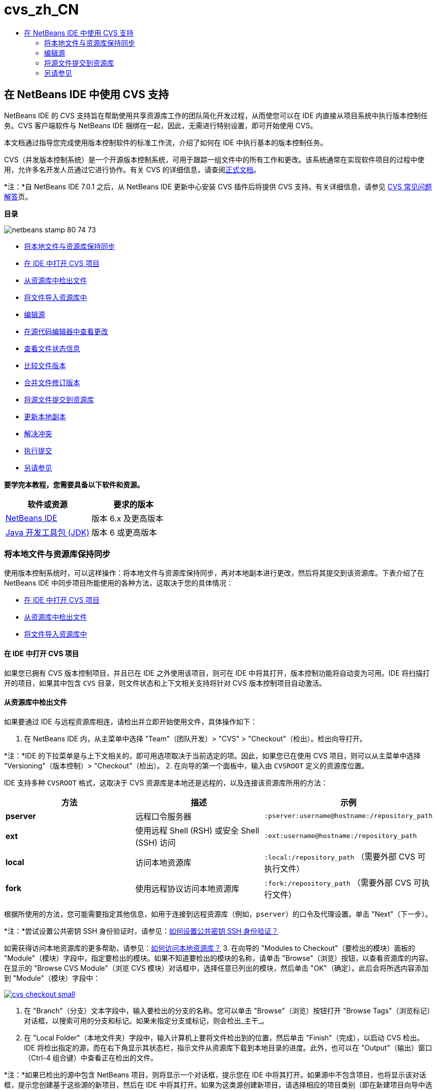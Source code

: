 // 
//     Licensed to the Apache Software Foundation (ASF) under one
//     or more contributor license agreements.  See the NOTICE file
//     distributed with this work for additional information
//     regarding copyright ownership.  The ASF licenses this file
//     to you under the Apache License, Version 2.0 (the
//     "License"); you may not use this file except in compliance
//     with the License.  You may obtain a copy of the License at
// 
//       http://www.apache.org/licenses/LICENSE-2.0
// 
//     Unless required by applicable law or agreed to in writing,
//     software distributed under the License is distributed on an
//     "AS IS" BASIS, WITHOUT WARRANTIES OR CONDITIONS OF ANY
//     KIND, either express or implied.  See the License for the
//     specific language governing permissions and limitations
//     under the License.
//

= cvs_zh_CN
:jbake-type: page
:jbake-tags: old-site, needs-review
:jbake-status: published
:keywords: Apache NetBeans  cvs_zh_CN
:description: Apache NetBeans  cvs_zh_CN
:toc: left
:toc-title:

== 在 NetBeans IDE 中使用 CVS 支持

NetBeans IDE 的 CVS 支持旨在帮助使用共享资源库工作的团队简化开发过程，从而使您可以在 IDE 内直接从项目系统中执行版本控制任务。CVS 客户端软件与 NetBeans IDE 捆绑在一起，因此，无需进行特别设置，即可开始使用 CVS。

本文档通过指导您完成使用版本控制软件的标准工作流，介绍了如何在 IDE 中执行基本的版本控制任务。

CVS（并发版本控制系统）是一个开源版本控制系统，可用于跟踪一组文件中的所有工作和更改。该系统通常在实现软件项目的过程中使用，允许多名开发人员通过它进行协作。有关 CVS 的详细信息，请查阅link:http://ximbiot.com/cvs/[正式文档]。

*注：*自 NetBeans IDE 7.0.1 之后，从 NetBeans IDE 更新中心安装 CVS 插件后将提供 CVS 支持。有关详细信息，请参见 link:http://wiki.netbeans.org/CVSSupport[CVS 常见问题解答]页。

*目录*

image:netbeans-stamp-80-74-73.png[title="此页上的内容适用于 NetBeans IDE 6.9 及更高版本"]

* link:#synchronizing[将本地文件与资源库保持同步]
* link:#opening[在 IDE 中打开 CVS 项目]
* link:#checking[从资源库中检出文件]
* link:#importing[将文件导入资源库中]
* link:#editing[编辑源]
* link:#viewingChanges[在源代码编辑器中查看更改]
* link:#viewingFileStatus[查看文件状态信息]
* link:#comparing[比较文件版本]
* link:#merging[合并文件修订版本]
* link:#committing[将源文件提交到资源库]
* link:#updating[更新本地副本]
* link:#resolving[解决冲突]
* link:#performing[执行提交]
* link:#seeAlso[另请参见]

*要学完本教程，您需要具备以下软件和资源。*

|===
|软件或资源 |要求的版本 

|link:https://netbeans.org/downloads/index.html[NetBeans IDE] |版本 6.x 及更高版本 

|link:http://www.oracle.com/technetwork/java/javase/downloads/index.html[Java 开发工具包 (JDK)] |版本 6 或更高版本 
|===

=== 将本地文件与资源库保持同步

使用版本控制系统时，可以这样操作：将本地文件与资源库保持同步，再对本地副本进行更改，然后将其提交到该资源库。下表介绍了在 NetBeans IDE 中同步项目所能使用的各种方法，这取决于您的具体情况：

* link:#opening[在 IDE 中打开 CVS 项目]
* link:#checking[从资源库中检出文件]
* link:#importing[将文件导入资源库中]

==== 在 IDE 中打开 CVS 项目

如果您已拥有 CVS 版本控制项目，并且已在 IDE 之外使用该项目，则可在 IDE 中将其打开，版本控制功能将自动变为可用。IDE 将扫描打开的项目，如果其中包含 `CVS` 目录，则文件状态和上下文相关支持将针对 CVS 版本控制项目自动激活。

==== 从资源库中检出文件

如果要通过 IDE 与远程资源库相连，请检出并立即开始使用文件，具体操作如下：

1. 在 NetBeans IDE 内，从主菜单中选择 "Team"（团队开发）> "CVS" > "Checkout"（检出）。检出向导打开。

*注：*IDE 的下拉菜单是与上下文相关的，即可用选项取决于当前选定的项。因此，如果您已在使用 CVS 项目，则可以从主菜单中选择 "Versioning"（版本控制）> "Checkout"（检出）。
2. 在向导的第一个面板中，输入由 `CVSROOT` 定义的资源库位置。

IDE 支持多种 `CVSROOT` 格式，这取决于 CVS 资源库是本地还是远程的，以及连接该资源库所用的方法：

|===
|方法 |描述 |示例 

|*pserver* |远程口令服务器 |`:pserver:username@hostname:/repository_path` 

|*ext* |使用远程 Shell (RSH) 或安全 Shell (SSH) 访问 |`:ext:username@hostname:/repository_path` 

|*local* |访问本地资源库 |`:local:/repository_path`
[float-right]#（需要外部 CVS 可执行文件）# 

|*fork* |使用远程协议访问本地资源库 |`:fork:/repository_path`
[float-right]#（需要外部 CVS 可执行文件）# 
|===

根据所使用的方法，您可能需要指定其他信息，如用于连接到远程资源库（例如，`pserver`）的口令及代理设置。单击 "Next"（下一步）。

*注：*尝试设置公共密钥 SSH 身份验证时，请参见：link:http://wiki.netbeans.org/wiki/view/FaqHowToSetUpSSHAuth[如何设置公共密钥 SSH 身份验证？]

如需获得访问本地资源库的更多帮助，请参见：link:http://wiki.netbeans.org/wiki/view/FaqHowToAccessLocalCVS[如何访问本地资源库？]
3. 在向导的 "Modules to Checkout"（要检出的模块）面板的 "Module"（模块）字段中，指定要检出的模块。如果不知道要检出的模块的名称，请单击 "Browse"（浏览）按钮，以查看资源库的内容。在显示的 "Browse CVS Module"（浏览 CVS 模块）对话框中，选择任意已列出的模块，然后单击 "OK"（确定）。此后会将所选内容添加到 "Module"（模块）字段中：

link:cvs-checkout.png[image:cvs-checkout-small.png[]]

4. 在 "Branch"（分支）文本字段中，输入要检出的分支的名称。您可以单击 "Browse"（浏览）按钮打开 "Browse Tags"（浏览标记）对话框，以搜索可用的分支和标记。如果未指定分支或标记，则会检出_主干_。
5. 在 "Local Folder"（本地文件夹）字段中，输入计算机上要将文件检出到的位置，然后单击 "Finish"（完成），以启动 CVS 检出。IDE 将检出指定的源，而在右下角显示其状态栏，指示文件从资源库下载到本地目录的进度。此外，也可以在 "Output"（输出）窗口（Ctrl-4 组合键）中查看正在检出的文件。

*注：*如果已检出的源中包含 NetBeans 项目，则将显示一个对话框，提示您在 IDE 中将其打开。如果源中不包含项目，也将显示该对话框，提示您创建基于这些源的新项目，然后在 IDE 中将其打开。如果为这类源创建新项目，请选择相应的项目类别（即在新建项目向导中选择），然后使用该类别中的 "With Existing Sources"（基于现有源）选项。

==== 将文件导入资源库中

此外，也可以将已在 IDE 中处理的项目导入远程资源库中，然后使用 CVS 资源库对该项目进行版本控制，再在 IDE 中继续进行处理。

*注：*事实上，从系统中_导出_文件时，可在版本控制系统中使用术语 "import" 表明文件正_导入_资源库中。

将项目导入资源库中：

1. 在 "Projects"（项目）窗口（Ctrl-1 组合键）中，选择未进行版本控制的项目，然后从节点的右键单击菜单中，选择 "Versioning"（版本控制）> "Import into CVS Repository"（导入到 CVS 资源库中）。CVS 的导入向导打开。
2. 在导入向导的 "CVS Root"（CVS 根目录）面板中，根据 link:#protocolTypes[`CVSROOT`] 的定义指定资源库的位置。根据所使用的方法，您可能需要指定其他信息，如用于连接到远程资源库（例如，`pserver`）的口令及代理设置。单击 "Next"（下一步）。
3. 在 "Folder to Import"（要导入的文件夹）面板中，指定要放在资源库中的本地文件夹。默认情况下，将建议您在 "Folder to Import"（要导入的文件夹）文本字段中输入项目的名称：

link:folder-to-import.png[image:folder-to-import-small.png[]]

4. 在 "Import Message"（导入消息）文本区域中，输入要导入资源库中的项目的描述。
5. 在 "Repository Folder"（资源库文件夹）文本字段中键入路径，以指定资源库中要导入项目的位置。或者，单击 "Browse"（浏览）按钮，以导航至资源库中的特定位置。单击 "Finish"（完成）以启动导入操作。IDE 会将项目文件上载到资源库中，并打开 "Output"（输出）窗口以显示进度。

*注：*默认情况下，CVS 客户端不处理二进制文件导入操作。导入二进制文件源的最佳做法是，在资源库中创建 `cvswrappers` 文件。有关详细信息，请参见link:http://wiki.netbeans.org/FaqCVSHowToImportBinaries[如何正确导入二进制文件]。

=== 编辑源

在 IDE 中打开 CVS 版本控制项目后，可以开始对源进行更改。与 NetBeans IDE 中打开的任何项目一样，在 IDE 窗口（例如“项目”（Ctrl-1 组合键）、“文件”（Ctrl-2 组合键）或“收藏夹”（Ctrl-3 组合键）窗口）中显示文件时，您可以双击文件节点，在源代码编辑器中打开文件。

在 IDE 中的处理源时，您需要处理各种 UI 组件，这有助于查看和操作版本控制命令：

* link:#viewingChanges[在源代码编辑器中查看更改]
* link:#viewingFileStatus[查看文件状态信息]
* link:#comparing[比较文件版本]
* link:#merging[合并文件修订版本]

==== 在源代码编辑器中查看更改

如果在 IDE 的源代码编辑器中打开版本控制文件，则对照资源库中以前检出的基本版本对文件进行修改时，可以查看对该文件进行的实时更改。您在操作时，IDE 通过源代码编辑器旁注中的颜色编码传递了以下信息：

|===
|*蓝色* (     ) |表示自早期修订版本以来更改的行。 

|*绿色* (     ) |表示自早期修订版本以来添加的行。 

|*红色* (     ) |表示自早期修订版本以来删除的行。 
|===

源代码编辑器左旁注逐行显示发生的更改。当修改给定行时，所做更改会立即在左旁注中显示出来。

您可以单击旁注中的颜色组以调用版本控制命令。例如，单击红色图标（指明从本地副本中删除了行）时，左下方的屏幕快照会显示可用的窗口部件。

源代码编辑器右旁注提供了对文件所做的更改的整体视图，从上到下显示。更改文件之后，将会立即生成颜色编码。

注：单击旁注的特定点可以让内联光标立即转到文件中的该位置。想要查看受影响行的行号，可以将鼠标放在右旁注中的彩色图标上：

|===
|link:left-ui.png[image:left-ui-small.png[]]
*左旁注* |image:right-ui.png[title="显示在编辑器右旁注中的版本控制颜色编码"]
*右旁注* 
|===

==== 查看文件状态信息

使用 "Projects"（项目）（Ctrl-1 组合键）、"Files"（文件）（Ctrl-2 组合键）、"Favorites"（收藏夹）（Ctrl-3 组合键）或 "Versioning"（版本控制）窗口时，IDE 提供了一些可视化功能，有助于查看文件状态信息。在下面的示例中，请注意标记（例如，image:blue-badge.png[]）、文件名颜色和相邻状态标签如何全都彼此一致，以向您提供一种简单而有效的方法来跟踪文件的版本控制信息：

image:badge-example.png[]

标记、颜色编码、文件状态标签和最重要的 "Versioning"（版本控制）窗口都有助于在 IDE 中有效地查看和管理版本控制信息。

* link:#badges[标记和颜色编码]
* link:#fileStatus[文件状态标签]
* link:#versioning["Versioning"（版本控制）窗口]

===== 标记和颜色编码

标记应用于项目、文件夹、包节点，通知您包含在该节点中的文件状态：

下表显示了用于标记的颜色方案：

|===
|UI 组件 |描述 

|*蓝色标记* (image:blue-badge.png[]) |指示存在已在本地修改、添加或删除的文件。对于包，此标记仅应用于包本身，而不应用于它的子包。对于项目或文件夹，此标记指示其中的更改，或指示其所包含子文件夹中的任何更改。 

|*红色标记* (image:red-badge.png[]) |标记包含_冲突_文件（即与资源库中保留的版本冲突的本地版本）的项目、文件夹或包。对于包，此标记仅应用于包本身，而不应用于它的子包。对于项目或文件夹，此标记指示其中的冲突，或指示其所包含子文件夹中的任何冲突。 
|===


颜色编码应用于文件名，以指示它们相对于资源库的当前状态：

|===
|颜色 |示例 |描述 

|*蓝色* |image:blue-text.png[] |表示在本地修改了文件。 

|*绿色* |image:green-text.png[] |表示在本地添加了文件。 

|*红色* |image:red-text.png[] |表示文件中包含本地工作副本与资源库中版本之间的冲突。 

|*灰色* |image:gray-text.png[] |表示文件被 CVS 忽略，并且不会包含在版本控制命令（例如 "Update"（更新）和 "Commit"（提交））中。如果文件没有进行版本化，那么它们只能被忽略。 

|*删除线* |image:strike-through-text.png[] |表示从提交操作中排除了文件。只有选择从提交操作中排除个别文件时，删除线文本才出现在特定位置，例如 "Versioning"（版本控制）窗口或 "Commit"（提交）对话框。这类文件仍受其他 CVS 命令（例如 "Update"（更新））的影响。 
|===

===== 文件状态标签

文件状态标签以文本的形式指示 IDE 窗口中的版本控制文件的状态。默认情况下，IDE 在窗口中列出的文件右侧以灰色文本显示状态（新的、已修改、已忽略等）和标记信息。然而，您可以根据需要修改此格式。例如，如果要将修订版本号添加到状态标签中，请执行以下操作：

1. 从主菜单中选择 "Tools"（工具）> "Options"（选项）；在 Mac 上为 "NetBeans" > "Preferences"（首选项）。此时将打开 "Options"（选项）窗口。
2. 选择窗口顶部的 "Miscellaneous"（其他）图标，然后单击下面的 "Versioning"（版本控制）标签。确保在左面板中的版本控制系统下方选择了 "CVS"：

link:cvs-options.png[image:cvs-options-small.png[]]

3. 单击 "Status Label Format"（状态标签格式）文本字段右侧的 "Add Variable"（添加变量）按钮。在显示的 "Add Variable"（添加变量）对话框中，选择 `{revision}` 变量，然后单击 "OK"（确定）。此时修订版本变量将添加到 "Status Label Format"（状态标签格式）文本字段中。
4. 要重新设置状态标签的格式，以在文件右侧仅显示状态和修订版本，可按下列顺序重新排列 "Status Label Format"（状态标签格式）文本字段的内容：
[source,java]
----

[{status}; {revision}]
----
单击 "OK"（确定）。状态标签现在列出了文件状态和修订版本号（如果适用）：

image:cvs-file-labels.png[]

从主菜单中选择 "View"（视图）> "Show Versioning Labels"（显示版本控制标签），可打开和关闭文件状态标签。

===== "Versioning"（版本控制）窗口

CVS "Versioning"（版本控制）窗口为您提供了一个实时列表，其中包括对本地工作副本的选定文件夹中的文件做出的所有更改。默认情况下，它将在 IDE 的底部面板中打开，其中列出了已添加、删除或修改的文件。

要打开 "Versioning"（版本控制）窗口，选择一个版本化文件或文件夹（例如，从 "Projects"（项目）、"Files"（文件）或 "Favorites"（收藏夹）窗口中选择），然后从右键菜单中选择 "CVS" > "Show Changes"（显示更改）或者从主菜单中选择 "Versioning"（版本控制）> "Show Changes"（显示更改）。下面的窗口出现在 IDE 底部：

link:cvs-versioning-window.png[image:cvs-versioning-window-small.png[]]

默认情况下，"Versioning"（版本控制）窗口会显示选定包或文件夹中所有已修改文件的列表。使用工具栏中的按钮，可以选择显示所有更改，也可以将显示的文件列表限定为本地或远程修改的文件。此外，也可以单击列出的文件上面的列标题，按名称、状态或位置对这些文件进行排序。

"Versioning"（版本控制）窗口工具栏中还包含一些按钮，可以为列表中显示的所有文件调用最常见的 CVS 任务。下表列出了 "Versioning"（版本控制）窗口工具栏中提供的 CVS 命令：

|===
|图标 |名称 |功能 

|image:refresh.png[] |*刷新状态* |刷新选定文件和文件夹的状态。可以刷新 "Versioning"（版本控制）窗口中显示的文件，以反映可能已在外部执行的任何更改。 

|image:diff.png[] |*全部比较* |打开比较查看器，您可以用它对本地副本和资源库中保留的版本进行并排比较。 

|image:update.png[] |*全部更新* |更新资源库中的所有选定文件。 

|image:commit.png[] |*全部提交* |用于将本地更改提交到资源库。 
|===

您可以在 "Versioning"（版本控制）窗口中访问其他 CVS 命令，方法是选择与修改的文件相对应的表行，然后从右键单击菜单中选择一个命令：

image:cvs-right-click.png[]

例如，您可以在文件上执行以下操作：

|===
|* *显示标注*：

在源代码编辑器中打开的文件的左旁注中显示作者和修订版本号信息。
 |image:annotations.png[] 

|* *搜索历史记录*：

用于在 IDE 的历史记录查看器中搜索并比较选定文件的多个修订版本。通过历史记录查看器，还可以执行link:#comparing[比较]，或将本地副本回退至选定修订版本。
 |link:history-viewer.png[image:history-viewer-small.png[]] 

|* *从提交中排除*：

用于标记执行提交时要排除的文件。
 |link:exclude-from-commit.png[image:exclude-from-commit-small.png[]] 

|* *还原修改*：

打开 "Confirm Overwrite"（确认覆盖）对话框，以便还原已提交到本地工作副本中的文件的任何操作。
 |link:cvs-confirm-overwrite.png[image:cvs-confirm-overwrite-small.png[]] 
|===

==== 比较文件版本

使用版本控制项目时，比较文件修订版本是一项常见任务。IDE 让您可以使用 "Diff"（比较）命令比较修订版本，该命令可以从选定项的右键单击菜单（"CVS" > "Diff"（比较））获得，也可以从 "Versioning"（版本控制）窗口获得。在 "Versioning"（版本控制）窗口中，可通过双击列出的文件来执行比较；否则，可单击顶部工具栏中的 "Diff All"（全部比较）图标 (image:diff.png[])。

进行比较时，将在 IDE 的主窗口中打开选定文件和修订版本的图形化比较查看器。比较查看器在两个并行面板中显示两个副本。较新的副本显示在右侧，因此，如果要将资源库修订版本与工作副本进行比较，则在右面板中显示工作副本：

link:diff-viewer.png[image:diff-viewer-small.png[]]

比较查看器使用link:#viewingChanges[颜色编码]来显示版本控制更改，该颜色编码与其他地方使用的颜色编码相同。在上面显示的屏幕快照中，绿色块指示已添加到较新修订版本中的内容。红色块指示从较新修订版本中删除了以前的修订内容。蓝色指示在突出显示的行中发的更改。

此外，当对一组文件（例如，项目、包或文件夹）执行比较时，或者当单击 "Diff All"（全部比较）(image:diff.png[]) 时，可在各比较之间进行切换，只需单击比较查看器上方区域中列出的文件即可。

比较查看器还为您提供了以下功能：

* link:#makeChanges[对本地工作副本进行更改]
* link:#navigateDifferences[在差异之间导航]
* link:#changeViewCriteria[更改查看条件]

===== 对本地工作副本进行更改

如果要对本地工作副本进行比较，IDE 允许您从比较查看器中直接进行更改。为此，可以将光标放在比较查看器的右侧窗格中，并且相应地修改文件，也可以每个突出显示的更改旁边的内联图标：

|===
|*Replace*（替换）(image:insert.png[])： |将突出显示的文本从上一修订版本插入当前修订版本中 

|*Move All*（全部移动）(image:arrow.png[])： |将文件的当前修订版本还原到上一个选定修订版本的状态 

|*Remove*（删除）(image:remove.png[])： |从当前版本中删除突出显示的文本，使之与先前版本完全匹配。 
|===

===== 在比较文件之间的差异中导航

如果您的比较中包含多个差异，则可以使用工具栏中的箭头图标在它们之间导航。箭头图标可用于查看从上到下列出的差异：

|===
|*Previous*（上一个）(image:diff-prev.png[])： |转至比较中显示的上一个差异 

|*Next*（下一个）(image:diff-next.png[])： |转至比较中显示的下一个差异 
|===

===== 更改查看条件

您可以选择是查看包含本地工作副本或资源库中更改的文件，还是查看同时包含两者中的更改的文件：

|===
|*Local*（本地）(image:locally-mod.png[])： |仅显示本地修改的文件 

|*Remote*（远程）(image:remotely-mod.png[])： |仅显示远程修改的文件 

|*Both*（两者）(image:both-mod.png[])： |同时显示本地和远程修改的文件 
|===

==== 合并文件修订版本

通过 NetBeans IDE，可以将对资源库中不同分支所做的更改与本地工作副本进行合并。使用 CVS "Merge"（合并）对话框时，只需指定相应的条件，表明要与工作副本合并的资源库源即可。

以下简单用例说明如何应用 "Merge"（合并）对话框，将完整分支合并到主干的标头中：


|===
|*用例：* |这是一项请求，请求开始开发项目的新功能，因此，将会从该项目主干的当前状态创建新分支。完成所有必要的工作并且分支中的代码足够稳定后，可以将新功能集成到主干中。 
|===

1. 为项目创建新分支，方法是右键单击项目节点，然后选择 "CVS" > "Branch"（分支）。在 "Branch"（分支）对话框中，输入 `new_feature` 作为分支名称，并确保 "Switch to this Branch Afterwards"（以后切换到此分支）选项处于选中状态：

link:cvs-branch-dialog.png[image:cvs-branch-dialog-small.png[]]

单击 "Branch"（分支）按钮。此时将在资源库中创建新分支，而且 IDE 会将目标资源库位置切换至新分支。在 "Projects"（项目）窗口中，新的分支名称以灰色文本显示在版本控制文件旁，表示您目前正在使用分支。

*注：*确保激活了link:#fileStatus[文件状态标签]（从主菜单中选择 "View"（视图）> "Show Versioning Labels"（显示版本控制标签））。

2. 编辑文件，添加文件，删除文件。提交所有更改。
3. 新功能准备就绪后，切换回主干。如果要在两个分支之间进行合并，使用的必须是目标分支（即，在这种情况下为主干）。右键单击项目节点，然后选择 "CVS" > "Switch to Branch"（切换到分支）。在显示的对话框中，选择 "Switch to Trunk"（切换到主干），然后单击 "Switch"（切换）。

IDE 会将目标资源库位置切换至主干。在 "Projects"（项目）窗口中，注意文件状态标签会自动更新，以反映新的工作位置。
4. 要进行合并，请右键单击项目节点，然后选择 "CVS" > "Merge Changes from Branch"（合并分支中的更改）。在显示的对话框中，您会看到 "Merge Changes Into Working Branch"（将更改合并到工作分支）字段中包含 `Trunk`，这指示当前工作位置。

在该对话框中，指定以下条件：
* 将 "Starting From"（起始位置）选项设置为 "Branch Point/Branch Root"（分支点/分支根），因为创建分支后需要合并所有更改。
* 对于 "Until"（结束位置）选项，请选择 "Branch Head"（分支标头），然后键入要合并到主干中的分支名称。您还可以单击 "Browse"（浏览），以搜索资源库中的现有分支。
* 如果要在合并后标记修订版本，请选择 "Tag Trunk after Merge"（标记合并后的主干），然后输入所选的标记名称。

link:cvs-merge-branches.png[image:cvs-merge-branches-small.png[]]

单击 "Merge"（合并）。IDE 会将分支合并到主干中。如果该过程中出现任何合并冲突，则会将项目的状态更新为link:#resolving[合并冲突]，以说明这一情况。

*注：*将分支中的文件更改合并到本地工作目录后，仍须使用 "Commit"（提交）命令提交更改，以便将其添加到资源库中。

=== 将源文件提交到资源库

对源进行更改后，可以将其提交到资源库。通常，最好对照资源库更新现有的所有副本，然后再执行提交，以便确保不会出现冲突。然而，当多名开发者同时处理项目时，可能会发生冲突，这应该属于正常现象。IDE 提供了灵活的支持，让您可以执行所有这些功能。此外，还提供了冲突解决程序，用于安全地处理发生的任何冲突。

* link:#updating[更新本地副本]
* link:#resolving[解决冲突]
* link:#performing[执行提交]

==== 更新本地副本

在“项目”、“文件”或“收藏夹”窗口中，可以从任何版本控制项的右键单击菜单中选择 "CVS" >“更新”进行更新。直接在“版本控制”窗口中工作时，只需右键单击列出的文件并选择“更新”即可。

要对已修改的源执行更新，可以单击“全部更新”图标 (image:update.png[])，该图标显示在位于link:#versioning[“版本控制”窗口]和link:#comparing[比较查看器]顶部的工具栏中。资源库中可能进行的任何更改显示在“版本控制输出”窗口中。

==== 解决冲突

执行更新或提交时，IDE 的 CVS 支持会将文件与资源库源进行比较，以确保相同位置尚未进行其他更改。如果上次检出（或更新）不再匹配资源库 _HEAD_（即最新修订版本），_并且_应用于本地工作副本的更改与 HEAD 中也已更改的区域保持一致，则更新或提交会导致_冲突_。

如link:#badges[标记和颜色编码]中所示，当在 "Projects"（项目）、"Files"（文件）或 "Favorites"（收藏夹）窗口中进行查看时，冲突会在 IDE 中显示为红色文本，并附带有一个红色标记 (image:red-badge.png[])。在 "Versioning"（版本控制）窗口中工作时，冲突还可通过文件的状态表示：

image:cvs-conflict-versioning-win.png[]

出现的任何冲突必须在文件提交到资源库之前得到解决。您可以在 IDE 中使用合并冲突解决程序解决冲突。合并冲突解决程序提供了一个直观的界面，让您可以在按顺序解决各个冲突的同时，边查看合并的冲突边进行更改。您可以访问发生冲突的文件中的合并冲突解决程序，方法是右键单击该文件，然后选择 "CVS" > "Resolve Conflicts"（解决冲突）。

"Merge Conflicts Resolver"（合并冲突解决程序）在顶部窗格中并排显示两个冲突的修订版本，并突出显示冲突区域。对两个修订版本之间的各个冲突进行合并时，下方窗格会描述显示的文件：

link:conflict-resolver.png[image:conflict-resolver-small.png[]]

您可以通过接受顶部窗格中显示的两个修订版本之一来解决冲突。单击要接受的修订版本的 "Accept"（接受）按钮。IDE 会将接受的修订版本与源文件合并，您可以立即在合并冲突解决程序的底部窗格中看到合并结果。解决了所有冲突后，单击 "OK"（确定）退出合并冲突解决程序并保存修改的文件。此时将删除冲突标记，现在您就可以将修改的文件提交到资源库了。

==== 执行提交

编辑源文件、执行更新并解决所有冲突后，您可以将文件从本地工作副本提交到资源库。IDE 允许通过以下方式调用提交命令：

* 在 "Projects"（项目）、"Files"（文件）或 "Favorites"（收藏夹）窗口中，右键单击新项或修改的项，然后选择 "CVS" > "Commit"（提交）。
* 从 "Versioning"（版本控制）窗口或比较查看器中，单击位于工具栏中的 "Commit All"（全部提交）(image:commit.png[]) 按钮。

此时将打开 "Commit"（提交）对话框，其中显示要提交到资源库的文件：

link:cvs-commit-dialog.png[image:cvs-commit-dialog-small.png[]]

"Commit"（提交）对话框将列出以下内容：

* 本地修改的所有文件
* 本地删除的所有文件
* 所有新文件（即尚未包含在资源库中的文件）
* 已重命名的所有文件。CVS 可通过删除原始文件并使用新名称创建副本来处理重命名的文件。

在 "Commit"（提交）对话框中，可以指定是否从提交中排除个别文件。为此，可以单击选定文件的 "Commit Action"（提交操作）列，并从下拉列表中选择 "Exclude from Commit"（从提交中排除）。

包含图像文件等新的二进制文件时，系统将其自动检测为二进制文件。您可以指定 MIME 类型的文件，方法是在 "Commit Action"（提交操作）列中，从下拉列表中选择 "Add as Binary"（作为二进制内容添加）或 "Add as Text"（作为文本添加）。

执行提交：

1. 在 "Commit Message"（提交消息）文本区域中键入提交消息。或者，单击右上角的 "Recent Messages"（近期的消息）(image:recent-msgs.png[]) 图标，以便在以前使用过的消息列表中进行查看和选择。
2. 指定各个文件的操作后，单击 "Commit"（提交）。IDE 将执行提交操作，并将本地更改发送到资源库中。在执行提交操作时，将在界面右下方显示 IDE 的状态栏。成功提交后，版本控制标记会在 "Projects"（项目）、"Files"（文件）或 "Favorites"（收藏夹）窗口中消失，并且提交文件中的颜色编码会变回黑色。
link:/about/contact_form.html?to=3&subject=Feedback:%20Using%20CVS%20Support%20in%20NetBeans%20IDE[发送有关此教程的反馈意见]


=== 另请参见

NetBeans IDE 的 CVS 指导教程到此就结束了。本文档通过指导您在使用 IDE 的 CVS 支持时完成标准的工作流，介绍了如何在 IDE 中执行基本的版本控制任务。它还介绍了如何设置版本控制项目和对版本控制文件执行基本任务，同时简要说明了 IDE 中包含的一些新的 CVS 功能。

有关相关文档，请参见以下参考资料：

* link:http://wiki.netbeans.org/NetBeansUserFAQ#CVS[NetBeans IDE 的 CVS 支持常见问题解答]。包含在 NetBeans IDE 中设置和使用 CVS 的常见问题的文档。
* link:git.html[在 NetBeans IDE 中使用 Git 支持]。一个关于如何在 NetBeans IDE 中使用 Git 版本控制客户端的介绍性指南。
* link:mercurial.html[在 NetBeans IDE 中使用 Mercurial 支持]。一个关于如何在 NetBeans IDE 中使用 Mercurial 版本控制客户端的指南。
* link:subversion.html[在 NetBeans IDE 中使用 Subversion 支持]。一个关于如何在 NetBeans IDE 6.x 中使用 Subversion 版本控制的介绍性指南。
* link:clearcase.html[在 NetBeans IDE 中使用 ClearCase 支持]。一个在 IDE 中使用 ClearCase 版本控制功能的简介。
* _使用 NetBeans IDE 开发应用程序_中的link:http://www.oracle.com/pls/topic/lookup?ctx=nb8000&id=NBDAG234[使用版本控制对应用程序进行版本控制]。

NOTE: This document was automatically converted to the AsciiDoc format on 2018-03-13, and needs to be reviewed.
